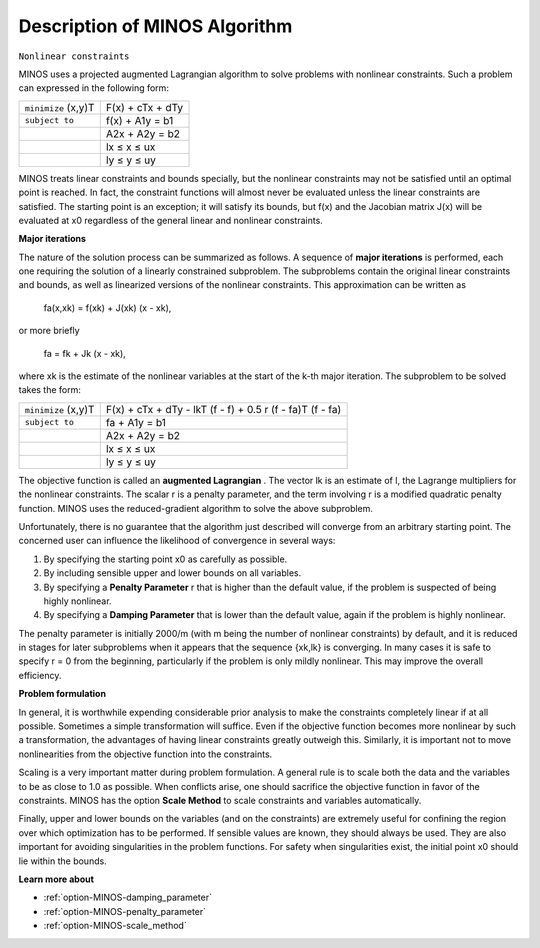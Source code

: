 

.. _Description_of_MINOS_Algorithm:


Description of MINOS Algorithm
==============================

``Nonlinear constraints`` 

MINOS uses a projected augmented Lagrangian algorithm to solve problems with nonlinear constraints. Such a problem can expressed in the following form:




.. list-table::

   * - ``minimize`` (x,y)T
     - F(x) + cTx + dTy
   * - ``subject to`` 
     - f(x) + A1y = b1
   * - 
     - A2x + A2y = b2
   * - 
     - lx ≤ x ≤ ux
   * - 
     - ly ≤ y ≤ uy




MINOS treats linear constraints and bounds specially, but the nonlinear constraints may not be satisfied until an optimal point is reached. In fact, the constraint functions will almost never be evaluated unless the linear constraints are satisfied. The starting point is an exception; it will satisfy its bounds, but f(x) and the Jacobian matrix J(x) will be evaluated at x0 regardless of the general linear and nonlinear constraints.



**Major iterations** 

The nature of the solution process can be summarized as follows. A sequence of **major iterations**  is performed, each one requiring the solution of a linearly constrained subproblem. The subproblems contain the original linear constraints and bounds, as well as linearized versions of the nonlinear constraints. This approximation can be written as



	fa(x,xk) = f(xk) + J(xk) (x - xk),



or more briefly



	fa = fk + Jk (x - xk),



where xk is the estimate of the nonlinear variables at the start of the k-th major iteration. The subproblem to be solved takes the form:




.. list-table::

   * - ``minimize`` (x,y)T
     - F(x) + cTx + dTy - lkT (f - f) + 0.5 r (f - fa)T (f - fa)
   * - ``subject to`` 
     - fa + A1y = b1
   * - 
     - A2x + A2y = b2
   * - 
     - lx ≤ x ≤ ux
   * - 
     - ly ≤ y ≤ uy




The objective function is called an **augmented Lagrangian** . The vector lk is an estimate of l, the Lagrange multipliers for the nonlinear constraints. The scalar r is a penalty parameter, and the term involving r is a modified quadratic penalty function. MINOS uses the reduced-gradient algorithm to solve the above subproblem.



Unfortunately, there is no guarantee that the algorithm just described will converge from an arbitrary starting point. The concerned user can influence the likelihood of convergence in several ways:


#.  By specifying the starting point x0 as carefully as possible.
#.  By including sensible upper and lower bounds on all variables.
#.  By specifying a **Penalty Parameter**  r that is higher than the default value, if the problem is suspected of being highly nonlinear.
#.  By specifying a **Damping Parameter**  that is lower than the default value, again if the problem is highly nonlinear.



The penalty parameter is initially 2000/m (with m being the number of nonlinear constraints) by default, and it is reduced in stages for later subproblems when it appears that the sequence {xk,lk} is converging. In many cases it is safe to specify r = 0 from the beginning, particularly if the problem is only mildly nonlinear. This may improve the overall efficiency.



**Problem formulation** 

In general, it is worthwhile expending considerable prior analysis to make the constraints completely linear if at all possible. Sometimes a simple transformation will suffice. Even if the objective function becomes more nonlinear by such a transformation, the advantages of having linear constraints greatly outweigh this. Similarly, it is important not to move nonlinearities from the objective function into the constraints.



Scaling is a very important matter during problem formulation. A general rule is to scale both the data and the variables to be as close to 1.0 as possible. When conflicts arise, one should sacrifice the objective function in favor of the constraints. MINOS has the option **Scale Method**  to scale constraints and variables automatically.



Finally, upper and lower bounds on the variables (and on the constraints) are extremely useful for confining the region over which optimization has to be performed. If sensible values are known, they should always be used. They are also important for avoiding singularities in the problem functions. For safety when singularities exist, the initial point x0 should lie within the bounds.



**Learn more about** 

*	:ref:`option-MINOS-damping_parameter`  
*	:ref:`option-MINOS-penalty_parameter`  
*	:ref:`option-MINOS-scale_method`  



